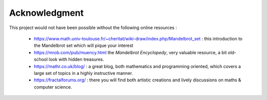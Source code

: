 Acknowledgment
**************

This project would not have been possible without the following online
resources :

 - https://www.math.univ-toulouse.fr/~cheritat/wiki-draw/index.php/Mandelbrot_set :
   this introduction to the Mandelbrot set which will pique your interest

 - https://mrob.com/pub/muency.html the *Mandelbrot Encyclopedy*, very valuable
   resource, a bit old-school look with hidden treasures.

 - https://mathr.co.uk/blog/ : a great blog, both mathematics and programming
   oriented, which covers a large set of topics in a highly instructive manner.
   

 - https://fractalforums.org/ : there you will find both artistic creations
   and lively discussions on maths & computer science.
   
